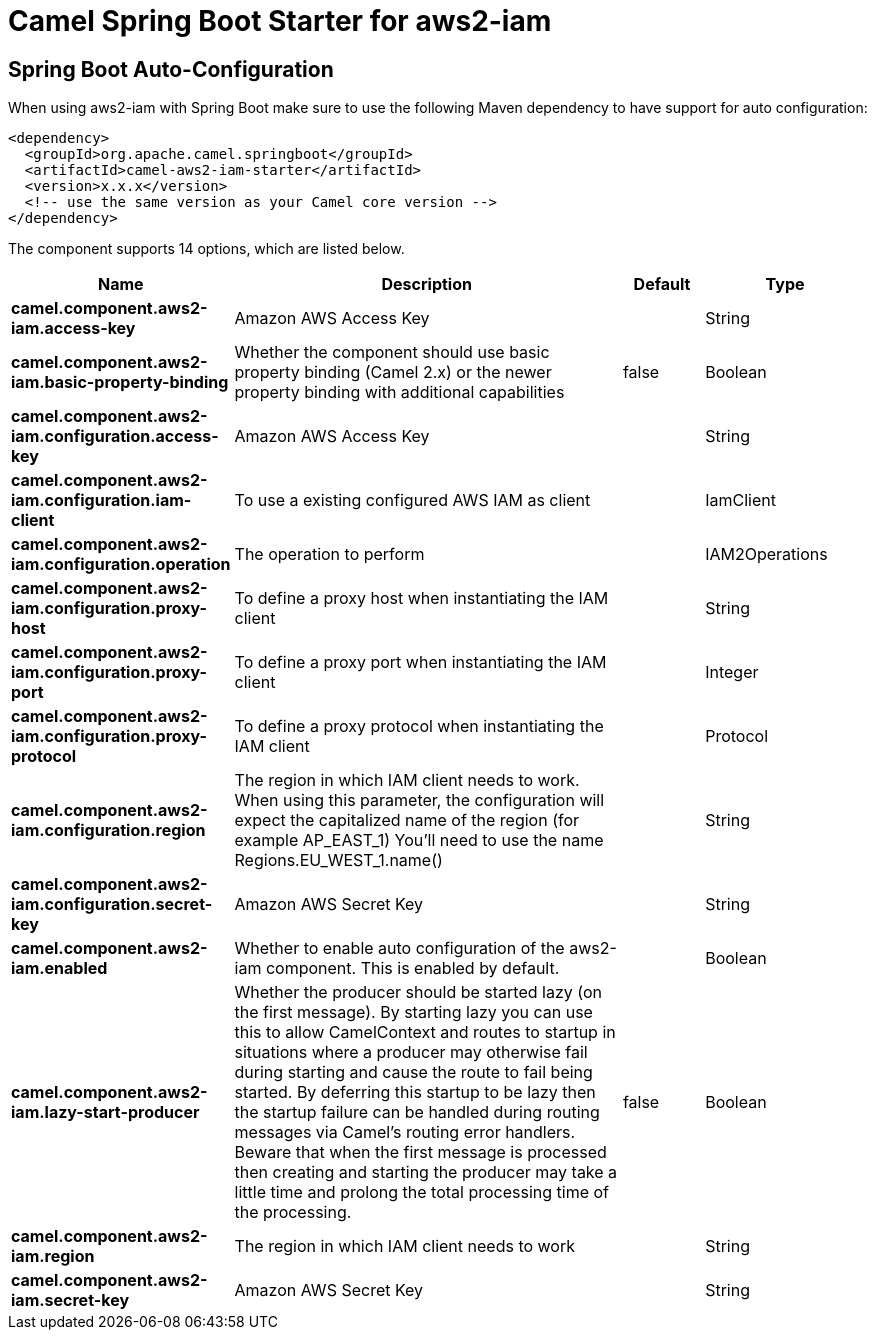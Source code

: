 // spring-boot-auto-configure options: START
:page-partial:
:doctitle: Camel Spring Boot Starter for aws2-iam

== Spring Boot Auto-Configuration

When using aws2-iam with Spring Boot make sure to use the following Maven dependency to have support for auto configuration:

[source,xml]
----
<dependency>
  <groupId>org.apache.camel.springboot</groupId>
  <artifactId>camel-aws2-iam-starter</artifactId>
  <version>x.x.x</version>
  <!-- use the same version as your Camel core version -->
</dependency>
----


The component supports 14 options, which are listed below.



[width="100%",cols="2,5,^1,2",options="header"]
|===
| Name | Description | Default | Type
| *camel.component.aws2-iam.access-key* | Amazon AWS Access Key |  | String
| *camel.component.aws2-iam.basic-property-binding* | Whether the component should use basic property binding (Camel 2.x) or the newer property binding with additional capabilities | false | Boolean
| *camel.component.aws2-iam.configuration.access-key* | Amazon AWS Access Key |  | String
| *camel.component.aws2-iam.configuration.iam-client* | To use a existing configured AWS IAM as client |  | IamClient
| *camel.component.aws2-iam.configuration.operation* | The operation to perform |  | IAM2Operations
| *camel.component.aws2-iam.configuration.proxy-host* | To define a proxy host when instantiating the IAM client |  | String
| *camel.component.aws2-iam.configuration.proxy-port* | To define a proxy port when instantiating the IAM client |  | Integer
| *camel.component.aws2-iam.configuration.proxy-protocol* | To define a proxy protocol when instantiating the IAM client |  | Protocol
| *camel.component.aws2-iam.configuration.region* | The region in which IAM client needs to work. When using this parameter, the configuration will expect the capitalized name of the region (for example AP_EAST_1) You'll need to use the name Regions.EU_WEST_1.name() |  | String
| *camel.component.aws2-iam.configuration.secret-key* | Amazon AWS Secret Key |  | String
| *camel.component.aws2-iam.enabled* | Whether to enable auto configuration of the aws2-iam component. This is enabled by default. |  | Boolean
| *camel.component.aws2-iam.lazy-start-producer* | Whether the producer should be started lazy (on the first message). By starting lazy you can use this to allow CamelContext and routes to startup in situations where a producer may otherwise fail during starting and cause the route to fail being started. By deferring this startup to be lazy then the startup failure can be handled during routing messages via Camel's routing error handlers. Beware that when the first message is processed then creating and starting the producer may take a little time and prolong the total processing time of the processing. | false | Boolean
| *camel.component.aws2-iam.region* | The region in which IAM client needs to work |  | String
| *camel.component.aws2-iam.secret-key* | Amazon AWS Secret Key |  | String
|===

// spring-boot-auto-configure options: END

